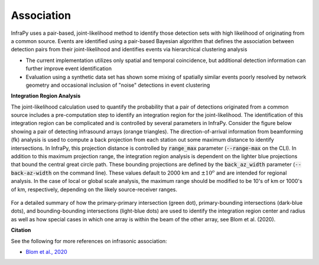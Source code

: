 .. _association:

===========================
Association
===========================


InfraPy uses a pair-based, joint-likelihood method to identify those detection sets with high likelihood of originating from a common source.  Events are identified using a pair-based Bayesian algorithm that defines the association between detection pairs from their joint-likelihood and identifies events via hierarchical clustering analysis

- The current implementation utilizes only spatial and temporal coincidence, but additional detection information can further improve event identification

- Evaluation using a synthetic data set has shown some mixing of spatially similar events poorly resolved by network geometry and occasional inclusion of "noise" detections in event clustering


**Integration Region Analysis**

The joint-likelihood calculation used to quantify the probability that a pair of detections originated from a common source includes a pre-computation step to identify an integration region for the joint-likelihood.  The identification of this integration region can be complicated and is controlled by several parameters in InfraPy.  Consider the figure below showing a pair of detecting infrasound arrays (orange triangles).  The direction-of-arrival information from beamforming (fk) analysis is used to compute a back projection from each station out some maximum distance to identify intersections.  In InfraPy, this projection distance is controlled by :code:`range_max` parameter (:code:`--range-max` on the CLI).  In addition to this maximum projection range, the integration region analysis is dependent on the lighter blue projections that bound the central great circle path.  These bounding projections are defined by the :code:`back_az_width` parameter (:code:`--back-az-width` on the command line).  These values default to 2000 km and :math:`\pm 10^o` and are intended for regional analysis.  In the case of local or global scale analysis, the maximum range should be modified to be 10's of km or 1000's of km, respectively, depending on the likely source-receiver ranges.

    .. image:: _static/_images/beam-overlap.jpg
        :width: 400px
        :align: center

For a detailed summary of how the primary-primary intersection (green dot), primary-bounding intersections (dark-blue dots), and bounding-bounding intersections (light-blue dots) are used to identify the integration region center and radius as well as how special cases in which one array is within the beam of the other array, see Blom et al. (2020).

**Citation**

See the following for more references on infrasonic association:

- `Blom et al., 2020 <https://academic.oup.com/gji/advance-article-abstract/doi/10.1093/gji/ggaa105/5800992>`_





